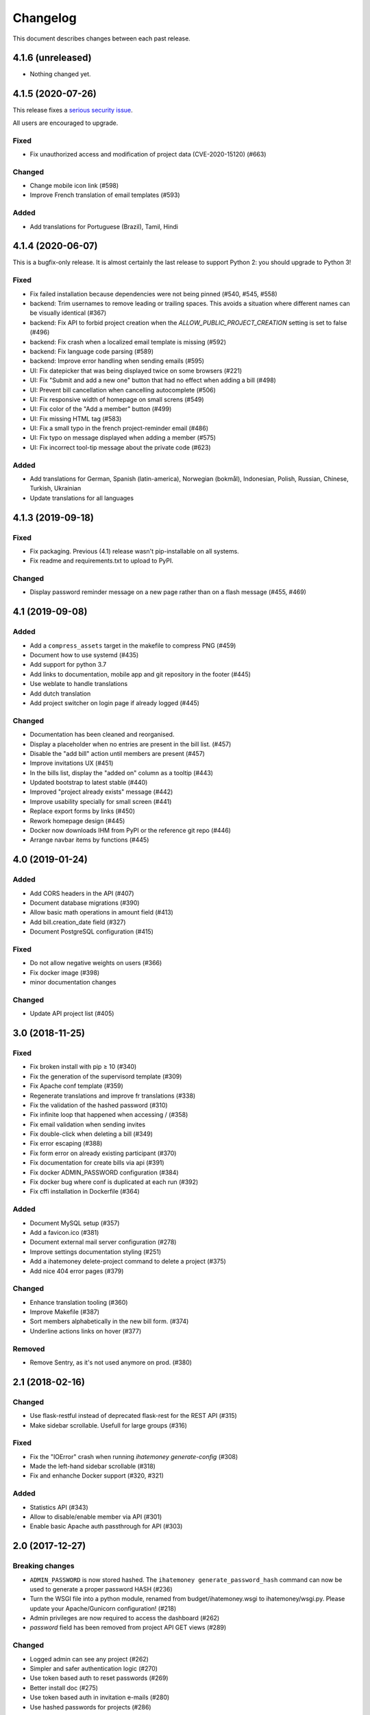 Changelog
#########

This document describes changes between each past release.

4.1.6 (unreleased)
==================

- Nothing changed yet.


4.1.5 (2020-07-26)
==================

This release fixes a `serious security issue <https://github.com/spiral-project/ihatemoney/security/advisories/GHSA-67j9-c52g-w2q9>`_.

All users are encouraged to upgrade.

Fixed
-----

- Fix unauthorized access and modification of project data (CVE-2020-15120) (#663)

Changed
-------

- Change mobile icon link (#598)
- Improve French translation of email templates (#593)

Added
-----

- Add translations for Portuguese (Brazil), Tamil, Hindi

4.1.4 (2020-06-07)
==================

This is a bugfix-only release.  It is almost certainly the last release to support Python 2:
you should upgrade to Python 3!

Fixed
-----

- Fix failed installation because dependencies were not being pinned (#540, #545, #558)
- backend: Trim usernames to remove leading or trailing spaces. This avoids a situation where different names can be visually identical (#367)
- backend: Fix API to forbid project creation when the `ALLOW_PUBLIC_PROJECT_CREATION` setting is set to false (#496)
- backend: Fix crash when a localized email template is missing (#592)
- backend: Fix language code parsing (#589)
- backend: Improve error handling when sending emails (#595)
- UI: Fix datepicker that was being displayed twice on some browsers (#221)
- UI: Fix "Submit and add a new one" button that had no effect when adding a bill (#498)
- UI: Prevent bill cancellation when cancelling autocomplete (#506)
- UI: Fix responsive width of homepage on small screns (#549)
- UI: Fix color of the "Add a member" button (#499)
- UI: Fix missing HTML tag (#583)
- UI: Fix a small typo in the french project-reminder email (#486)
- UI: Fix typo on message displayed when adding a member (#575)
- UI: Fix incorrect tool-tip message about the private code (#623)

Added
-----

- Add translations for German, Spanish (latin-america), Norwegian (bokmål), Indonesian, Polish, Russian, Chinese, Turkish, Ukrainian
- Update translations for all languages

4.1.3 (2019-09-18)
==================

Fixed
-----

- Fix packaging. Previous (4.1) release wasn't pip-installable on all systems.
- Fix readme and requirements.txt to upload to PyPI.

Changed
-------

- Display password reminder message on a new page rather than on a flash message (#455, #469)

4.1 (2019-09-08)
================

Added
-----

- Add a ``compress_assets`` target in the makefile to compress PNG (#459)
- Document how to use systemd (#435)
- Add support for python 3.7
- Add links to documentation, mobile app and git repository in the
  footer (#445)
- Use weblate to handle translations
- Add dutch translation
- Add project switcher on login page if already logged (#445)

Changed
-------

- Documentation has been cleaned and reorganised.
- Display a placeholder when no entries are present in the bill
  list. (#457)
- Disable the "add bill" action until members are present (#457)
- Improve invitations UX (#451)
- In the bills list, display the "added on" column as a tooltip (#443)
- Updated bootstrap to latest stable (#440)
- Improved "project already exists" message (#442)
- Improve usability specially for small screen (#441)
- Replace export forms by links (#450)
- Rework homepage design (#445)
- Docker now downloads IHM from PyPI or the reference git repo (#446)
- Arrange navbar items by functions (#445)


4.0 (2019-01-24)
================

Added
-----

- Add CORS headers in the API (#407)
- Document database migrations (#390)
- Allow basic math operations in amount field (#413)
- Add bill.creation_date field (#327)
- Document PostgreSQL configuration (#415)

Fixed
-----

- Do not allow negative weights on users (#366)
- Fix docker image (#398)
- minor documentation changes

Changed
-------

- Update API project list (#405)


3.0 (2018-11-25)
================

Fixed
-----

- Fix broken install with pip ≥ 10 (#340)
- Fix the generation of the supervisord template (#309)
- Fix Apache conf template (#359)

- Regenerate translations and improve fr translations (#338)
- Fix the validation of the hashed password (#310)
- Fix infinite loop that happened when accessing / (#358)
- Fix email validation when sending invites
- Fix double-click when deleting a bill (#349)
- Fix error escaping (#388)
- Fix form error on already existing participant (#370)
- Fix documentation for create bills via api (#391)

- Fix docker ADMIN_PASSWORD configuration (#384)
- Fix docker bug where conf is duplicated at each run (#392)
- Fix cffi installation in Dockerfile (#364)

Added
-----

- Document MySQL setup (#357)
- Add a favicon.ico  (#381)
- Document external mail server configuration (#278)
- Improve settings documentation styling (#251)
- Add a ihatemoney delete-project command to delete a project (#375)
- Add nice 404 error pages (#379)

Changed
-------

- Enhance translation tooling (#360)
- Improve Makefile (#387)
- Sort members alphabetically in the new bill form. (#374)
- Underline actions links on hover (#377)

Removed
-------

- Remove Sentry, as it's not used anymore on prod. (#380)


2.1 (2018-02-16)
================

Changed
-------

- Use flask-restful instead of deprecated flask-rest for the REST API (#315)
- Make sidebar scrollable. Usefull for large groups (#316)

Fixed
-----

- Fix the "IOError" crash when running `ihatemoney generate-config` (#308)
- Made the left-hand sidebar scrollable (#318)
- Fix and enhanche Docker support (#320, #321)

Added
-----

- Statistics API (#343)
- Allow to disable/enable member via API (#301)
- Enable basic Apache auth passthrough for API (#303)


2.0 (2017-12-27)
================

Breaking changes
----------------

- ``ADMIN_PASSWORD`` is now stored hashed. The ``ihatemoney generate_password_hash`` command can now be used to generate a proper password HASH (#236)
- Turn the WSGI file into a python module, renamed from budget/ihatemoney.wsgi to ihatemoney/wsgi.py. Please update your Apache/Gunicorn configuration! (#218)
- Admin privileges are now required to access the dashboard (#262)
- `password` field has been removed from project API GET views (#289)

Changed
-------

- Logged admin can see any project (#262)
- Simpler and safer authentication logic (#270)
- Use token based auth to reset passwords (#269)
- Better install doc (#275)
- Use token based auth in invitation e-mails (#280)
- Use hashed passwords for projects (#286)

Added
-----

- ``ihatemoney generate-config`` to give working examples of config files (#275)
- Statistics tab (#257)
- Python3.6 support (#259)
- ALLOW_PUBLIC_PROJECT_CREATION setting (#262)
- Projects can be edited/deleted from the dashboard (#262)
- ACTIVATE_ADMIN_DASHBOARD setting (#262)
- Link to the dashboard in the navigation bar (#262)
- Dockerfile
- Documentation explaining the upgrade process

Fixed
-----

- Fix `PUT api/project/:code/members/:id` API endpoint (#295)
- Fix member name uniqueness validation on API (#299)

Removed
-------

- Remove unused option in the setup script

1.0 (2017-06-20)
================

Added
-----

- Apache WSGI Support (#191)
- Brush up the Makefile (#207, #201)
- Externalize the settings from source folder (#193)
- Makefile: Add new rule to compile translations (#207)
- Project creation can be restricted to admin (#210)
- More responsive layout (#213)

Changed
-------

- Some README enhancements
- Move tests to budget.tests (#205)
- The demo project can be disabled (#209)

Fixed
-----

- Fix sphinx integration (#208)

0.9 (2017-04-04)
================

- First release of the project.
